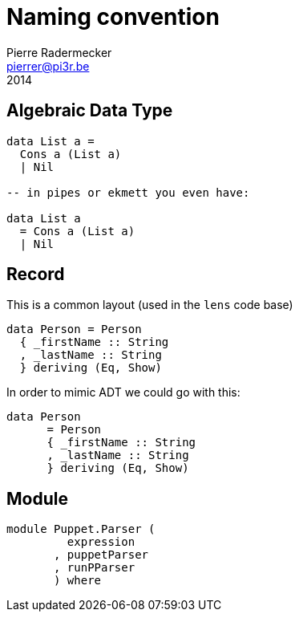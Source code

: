 = Naming convention
Pierre Radermecker <pierrer@pi3r.be>
2014
:imagesdir: img
:data-uri:
:language: haskell
:source-highlighter: pygments
:icons: font

== Algebraic Data Type

```
data List a =
  Cons a (List a)
  | Nil

-- in pipes or ekmett you even have:

data List a
  = Cons a (List a)
  | Nil

```

== Record

This is a common layout (used in the `lens` code base)
```
data Person = Person
  { _firstName :: String
  , _lastName :: String
  } deriving (Eq, Show)
```
In order to mimic ADT we could go with this:
```
data Person
      = Person
      { _firstName :: String
      , _lastName :: String
      } deriving (Eq, Show)
```

== Module

```
module Puppet.Parser (
         expression
       , puppetParser
       , runPParser
       ) where
```